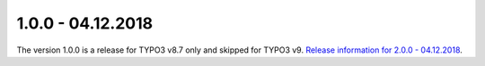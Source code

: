 .. ==================================================
.. FOR YOUR INFORMATION
.. --------------------------------------------------
.. -*- coding: utf-8 -*- with BOM.

1.0.0 - 04.12.2018
------------------

The version 1.0.0 is a release for TYPO3 v8.7 only and skipped for TYPO3 v9. `Release information for 2.0.0 - 04.12.2018 <2.0.0.html>`_.
